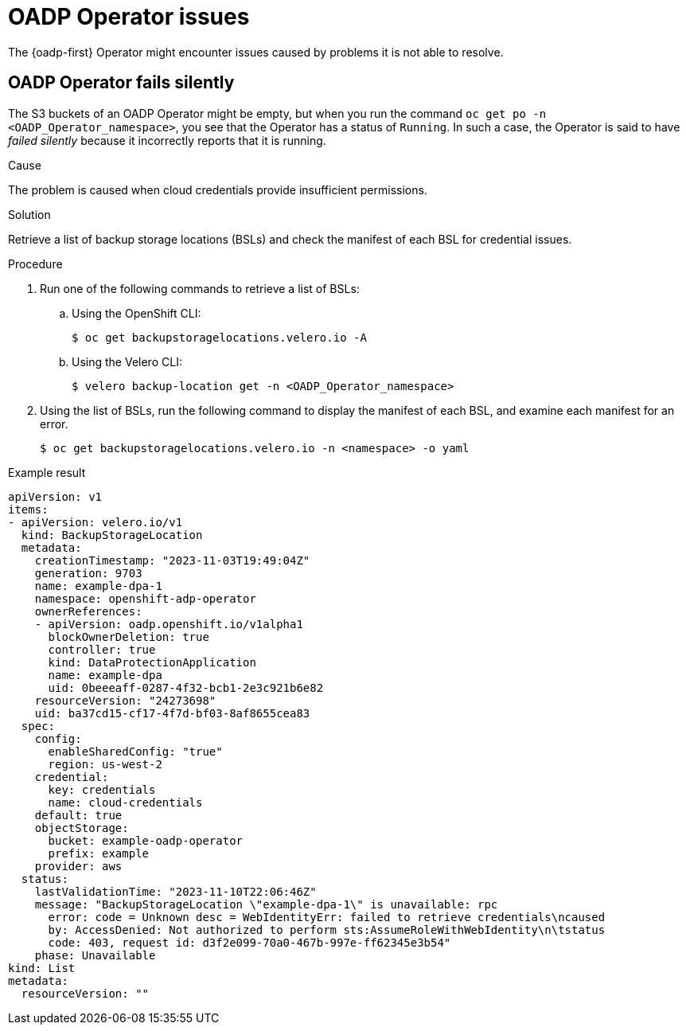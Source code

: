 // Module included in the following assemblies:
//
// * backup_and_restore/application_backup_and_restore/troubleshooting.adoc

:_mod-docs-content-type: PROCEDURE
[id="oadp-operator-issues_{context}"]
= OADP Operator issues

The {oadp-first} Operator might encounter issues caused by problems it is not able to resolve.

[id="oadp-operator-fails-silently_{context}"]
== OADP Operator fails silently

The S3 buckets of an OADP Operator might be empty, but when you run the command `oc get po -n <OADP_Operator_namespace>`, you see that the Operator has a status of `Running`.  In such a case, the Operator is said to have _failed silently_ because it incorrectly reports that it is running.

.Cause

The problem is caused when cloud credentials provide insufficient permissions.

.Solution

Retrieve a list of backup storage locations (BSLs) and check the manifest of each BSL for credential issues.

.Procedure

. Run one of the following commands to retrieve a list of BSLs:

.. Using the OpenShift CLI:
+
[source,terminal]
----
$ oc get backupstoragelocations.velero.io -A
----

.. Using the Velero CLI:
+
[source,terminal]
----
$ velero backup-location get -n <OADP_Operator_namespace>
----

. Using the list of BSLs, run the following command to display the manifest of each BSL, and examine each manifest for an error.
+
[source,terminal]
----
$ oc get backupstoragelocations.velero.io -n <namespace> -o yaml
----

.Example result

[source, yaml]
----
apiVersion: v1
items:
- apiVersion: velero.io/v1
  kind: BackupStorageLocation
  metadata:
    creationTimestamp: "2023-11-03T19:49:04Z"
    generation: 9703
    name: example-dpa-1
    namespace: openshift-adp-operator
    ownerReferences:
    - apiVersion: oadp.openshift.io/v1alpha1
      blockOwnerDeletion: true
      controller: true
      kind: DataProtectionApplication
      name: example-dpa
      uid: 0beeeaff-0287-4f32-bcb1-2e3c921b6e82
    resourceVersion: "24273698"
    uid: ba37cd15-cf17-4f7d-bf03-8af8655cea83
  spec:
    config:
      enableSharedConfig: "true"
      region: us-west-2
    credential:
      key: credentials
      name: cloud-credentials
    default: true
    objectStorage:
      bucket: example-oadp-operator
      prefix: example
    provider: aws
  status:
    lastValidationTime: "2023-11-10T22:06:46Z"
    message: "BackupStorageLocation \"example-dpa-1\" is unavailable: rpc
      error: code = Unknown desc = WebIdentityErr: failed to retrieve credentials\ncaused
      by: AccessDenied: Not authorized to perform sts:AssumeRoleWithWebIdentity\n\tstatus
      code: 403, request id: d3f2e099-70a0-467b-997e-ff62345e3b54"
    phase: Unavailable
kind: List
metadata:
  resourceVersion: ""
----
